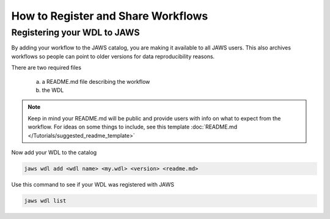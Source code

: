 ===================================
How to Register and Share Workflows 
===================================

.. role:: bash(code)
   :language: bash


****************************
Registering your WDL to JAWS
****************************
By adding your workflow to the JAWS catalog, you are making it available to all JAWS users.  This also archives workflows so people can point to older versions for data reproducibility reasons.

There are two required files

   (a) a README.md file describing the workflow
   (b) the WDL 


.. note::
   Keep in mind your README.md will be public and provide users with info on what to expect from the workflow. For ideas on some things to include, see this template :doc:`README.md </Tutorials/suggested_readme_template>`


Now add your WDL to the catalog

.. code-block:: bash

	jaws wdl add <wdl name> <my.wdl> <version> <readme.md>


Use this command to see if your WDL was registered with JAWS 

.. code-block:: bash

   jaws wdl list

